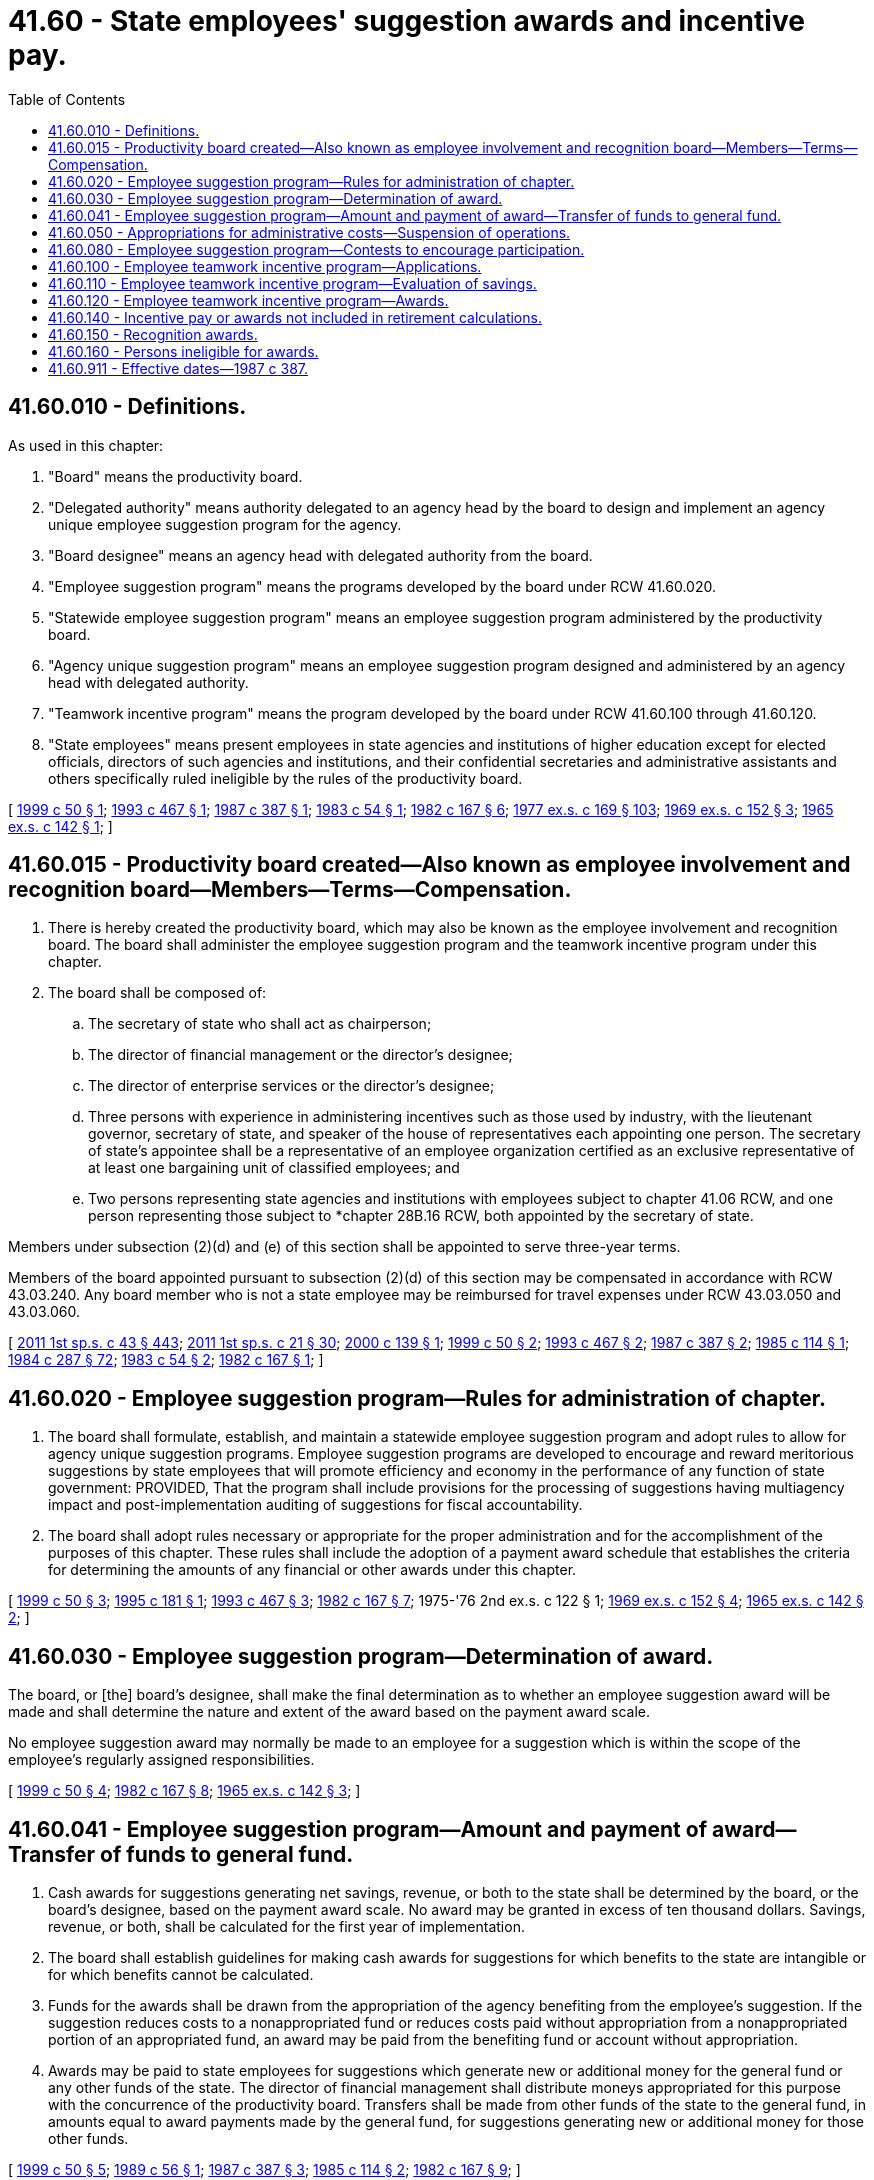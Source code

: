 = 41.60 - State employees' suggestion awards and incentive pay.
:toc:

== 41.60.010 - Definitions.
As used in this chapter:

. "Board" means the productivity board.

. "Delegated authority" means authority delegated to an agency head by the board to design and implement an agency unique employee suggestion program for the agency.

. "Board designee" means an agency head with delegated authority from the board.

. "Employee suggestion program" means the programs developed by the board under RCW 41.60.020.

. "Statewide employee suggestion program" means an employee suggestion program administered by the productivity board.

. "Agency unique suggestion program" means an employee suggestion program designed and administered by an agency head with delegated authority.

. "Teamwork incentive program" means the program developed by the board under RCW 41.60.100 through 41.60.120.

. "State employees" means present employees in state agencies and institutions of higher education except for elected officials, directors of such agencies and institutions, and their confidential secretaries and administrative assistants and others specifically ruled ineligible by the rules of the productivity board.

[ http://lawfilesext.leg.wa.gov/biennium/1999-00/Pdf/Bills/Session%20Laws/Senate/5609-S.SL.pdf?cite=1999%20c%2050%20§%201[1999 c 50 § 1]; http://lawfilesext.leg.wa.gov/biennium/1993-94/Pdf/Bills/Session%20Laws/House/1733-S.SL.pdf?cite=1993%20c%20467%20§%201[1993 c 467 § 1]; http://leg.wa.gov/CodeReviser/documents/sessionlaw/1987c387.pdf?cite=1987%20c%20387%20§%201[1987 c 387 § 1]; http://leg.wa.gov/CodeReviser/documents/sessionlaw/1983c54.pdf?cite=1983%20c%2054%20§%201[1983 c 54 § 1]; http://leg.wa.gov/CodeReviser/documents/sessionlaw/1982c167.pdf?cite=1982%20c%20167%20§%206[1982 c 167 § 6]; http://leg.wa.gov/CodeReviser/documents/sessionlaw/1977ex1c169.pdf?cite=1977%20ex.s.%20c%20169%20§%20103[1977 ex.s. c 169 § 103]; http://leg.wa.gov/CodeReviser/documents/sessionlaw/1969ex1c152.pdf?cite=1969%20ex.s.%20c%20152%20§%203[1969 ex.s. c 152 § 3]; http://leg.wa.gov/CodeReviser/documents/sessionlaw/1965ex1c142.pdf?cite=1965%20ex.s.%20c%20142%20§%201[1965 ex.s. c 142 § 1]; ]

== 41.60.015 - Productivity board created—Also known as employee involvement and recognition board—Members—Terms—Compensation.
. There is hereby created the productivity board, which may also be known as the employee involvement and recognition board. The board shall administer the employee suggestion program and the teamwork incentive program under this chapter.

. The board shall be composed of:

.. The secretary of state who shall act as chairperson;

.. The director of financial management or the director's designee;

.. The director of enterprise services or the director's designee;

.. Three persons with experience in administering incentives such as those used by industry, with the lieutenant governor, secretary of state, and speaker of the house of representatives each appointing one person. The secretary of state's appointee shall be a representative of an employee organization certified as an exclusive representative of at least one bargaining unit of classified employees; and

.. Two persons representing state agencies and institutions with employees subject to chapter 41.06 RCW, and one person representing those subject to *chapter 28B.16 RCW, both appointed by the secretary of state.

Members under subsection (2)(d) and (e) of this section shall be appointed to serve three-year terms.

Members of the board appointed pursuant to subsection (2)(d) of this section may be compensated in accordance with RCW 43.03.240. Any board member who is not a state employee may be reimbursed for travel expenses under RCW 43.03.050 and 43.03.060.

[ http://lawfilesext.leg.wa.gov/biennium/2011-12/Pdf/Bills/Session%20Laws/Senate/5931-S.SL.pdf?cite=2011%201st%20sp.s.%20c%2043%20§%20443[2011 1st sp.s. c 43 § 443]; http://lawfilesext.leg.wa.gov/biennium/2011-12/Pdf/Bills/Session%20Laws/House/1371-S2.SL.pdf?cite=2011%201st%20sp.s.%20c%2021%20§%2030[2011 1st sp.s. c 21 § 30]; http://lawfilesext.leg.wa.gov/biennium/1999-00/Pdf/Bills/Session%20Laws/Senate/6429.SL.pdf?cite=2000%20c%20139%20§%201[2000 c 139 § 1]; http://lawfilesext.leg.wa.gov/biennium/1999-00/Pdf/Bills/Session%20Laws/Senate/5609-S.SL.pdf?cite=1999%20c%2050%20§%202[1999 c 50 § 2]; http://lawfilesext.leg.wa.gov/biennium/1993-94/Pdf/Bills/Session%20Laws/House/1733-S.SL.pdf?cite=1993%20c%20467%20§%202[1993 c 467 § 2]; http://leg.wa.gov/CodeReviser/documents/sessionlaw/1987c387.pdf?cite=1987%20c%20387%20§%202[1987 c 387 § 2]; http://leg.wa.gov/CodeReviser/documents/sessionlaw/1985c114.pdf?cite=1985%20c%20114%20§%201[1985 c 114 § 1]; http://leg.wa.gov/CodeReviser/documents/sessionlaw/1984c287.pdf?cite=1984%20c%20287%20§%2072[1984 c 287 § 72]; http://leg.wa.gov/CodeReviser/documents/sessionlaw/1983c54.pdf?cite=1983%20c%2054%20§%202[1983 c 54 § 2]; http://leg.wa.gov/CodeReviser/documents/sessionlaw/1982c167.pdf?cite=1982%20c%20167%20§%201[1982 c 167 § 1]; ]

== 41.60.020 - Employee suggestion program—Rules for administration of chapter.
. The board shall formulate, establish, and maintain a statewide employee suggestion program and adopt rules to allow for agency unique suggestion programs. Employee suggestion programs are developed to encourage and reward meritorious suggestions by state employees that will promote efficiency and economy in the performance of any function of state government: PROVIDED, That the program shall include provisions for the processing of suggestions having multiagency impact and post-implementation auditing of suggestions for fiscal accountability.

. The board shall adopt rules necessary or appropriate for the proper administration and for the accomplishment of the purposes of this chapter. These rules shall include the adoption of a payment award schedule that establishes the criteria for determining the amounts of any financial or other awards under this chapter.

[ http://lawfilesext.leg.wa.gov/biennium/1999-00/Pdf/Bills/Session%20Laws/Senate/5609-S.SL.pdf?cite=1999%20c%2050%20§%203[1999 c 50 § 3]; http://lawfilesext.leg.wa.gov/biennium/1995-96/Pdf/Bills/Session%20Laws/House/1465.SL.pdf?cite=1995%20c%20181%20§%201[1995 c 181 § 1]; http://lawfilesext.leg.wa.gov/biennium/1993-94/Pdf/Bills/Session%20Laws/House/1733-S.SL.pdf?cite=1993%20c%20467%20§%203[1993 c 467 § 3]; http://leg.wa.gov/CodeReviser/documents/sessionlaw/1982c167.pdf?cite=1982%20c%20167%20§%207[1982 c 167 § 7]; 1975-'76 2nd ex.s. c 122 § 1; http://leg.wa.gov/CodeReviser/documents/sessionlaw/1969ex1c152.pdf?cite=1969%20ex.s.%20c%20152%20§%204[1969 ex.s. c 152 § 4]; http://leg.wa.gov/CodeReviser/documents/sessionlaw/1965ex1c142.pdf?cite=1965%20ex.s.%20c%20142%20§%202[1965 ex.s. c 142 § 2]; ]

== 41.60.030 - Employee suggestion program—Determination of award.
The board, or [the] board's designee, shall make the final determination as to whether an employee suggestion award will be made and shall determine the nature and extent of the award based on the payment award scale.

No employee suggestion award may normally be made to an employee for a suggestion which is within the scope of the employee's regularly assigned responsibilities.

[ http://lawfilesext.leg.wa.gov/biennium/1999-00/Pdf/Bills/Session%20Laws/Senate/5609-S.SL.pdf?cite=1999%20c%2050%20§%204[1999 c 50 § 4]; http://leg.wa.gov/CodeReviser/documents/sessionlaw/1982c167.pdf?cite=1982%20c%20167%20§%208[1982 c 167 § 8]; http://leg.wa.gov/CodeReviser/documents/sessionlaw/1965ex1c142.pdf?cite=1965%20ex.s.%20c%20142%20§%203[1965 ex.s. c 142 § 3]; ]

== 41.60.041 - Employee suggestion program—Amount and payment of award—Transfer of funds to general fund.
. Cash awards for suggestions generating net savings, revenue, or both to the state shall be determined by the board, or the board's designee, based on the payment award scale. No award may be granted in excess of ten thousand dollars. Savings, revenue, or both, shall be calculated for the first year of implementation.

. The board shall establish guidelines for making cash awards for suggestions for which benefits to the state are intangible or for which benefits cannot be calculated.

. Funds for the awards shall be drawn from the appropriation of the agency benefiting from the employee's suggestion. If the suggestion reduces costs to a nonappropriated fund or reduces costs paid without appropriation from a nonappropriated portion of an appropriated fund, an award may be paid from the benefiting fund or account without appropriation.

. Awards may be paid to state employees for suggestions which generate new or additional money for the general fund or any other funds of the state. The director of financial management shall distribute moneys appropriated for this purpose with the concurrence of the productivity board. Transfers shall be made from other funds of the state to the general fund, in amounts equal to award payments made by the general fund, for suggestions generating new or additional money for those other funds.

[ http://lawfilesext.leg.wa.gov/biennium/1999-00/Pdf/Bills/Session%20Laws/Senate/5609-S.SL.pdf?cite=1999%20c%2050%20§%205[1999 c 50 § 5]; http://leg.wa.gov/CodeReviser/documents/sessionlaw/1989c56.pdf?cite=1989%20c%2056%20§%201[1989 c 56 § 1]; http://leg.wa.gov/CodeReviser/documents/sessionlaw/1987c387.pdf?cite=1987%20c%20387%20§%203[1987 c 387 § 3]; http://leg.wa.gov/CodeReviser/documents/sessionlaw/1985c114.pdf?cite=1985%20c%20114%20§%202[1985 c 114 § 2]; http://leg.wa.gov/CodeReviser/documents/sessionlaw/1982c167.pdf?cite=1982%20c%20167%20§%209[1982 c 167 § 9]; ]

== 41.60.050 - Appropriations for administrative costs—Suspension of operations.
The legislature shall appropriate from the personnel service fund for the payment of administrative costs of the productivity board. However, during the 2015-2017, 2017-2019, 2019-2021, and 2021-2023 fiscal biennia, the operations of the productivity board shall be suspended.

[ http://lawfilesext.leg.wa.gov/biennium/2021-22/Pdf/Bills/Session%20Laws/Senate/5092-S.SL.pdf?cite=2021%20c%20334%20§%20967[2021 c 334 § 967]; http://lawfilesext.leg.wa.gov/biennium/2019-20/Pdf/Bills/Session%20Laws/House/1109-S.SL.pdf?cite=2019%20c%20415%20§%20960[2019 c 415 § 960]; http://lawfilesext.leg.wa.gov/biennium/2017-18/Pdf/Bills/Session%20Laws/Senate/5883-S.SL.pdf?cite=2017%203rd%20sp.s.%20c%201%20§%20965[2017 3rd sp.s. c 1 § 965]; http://lawfilesext.leg.wa.gov/biennium/2015-16/Pdf/Bills/Session%20Laws/Senate/6052-S.SL.pdf?cite=2015%203rd%20sp.s.%20c%204%20§%20952[2015 3rd sp.s. c 4 § 952]; http://lawfilesext.leg.wa.gov/biennium/2013-14/Pdf/Bills/Session%20Laws/Senate/5034-S.SL.pdf?cite=2013%202nd%20sp.s.%20c%204%20§%20970[2013 2nd sp.s. c 4 § 970]; http://lawfilesext.leg.wa.gov/biennium/2011-12/Pdf/Bills/Session%20Laws/House/1087-S.SL.pdf?cite=2011%201st%20sp.s.%20c%2050%20§%20937[2011 1st sp.s. c 50 § 937]; http://lawfilesext.leg.wa.gov/biennium/2011-12/Pdf/Bills/Session%20Laws/Senate/5931-S.SL.pdf?cite=2011%201st%20sp.s.%20c%2043%20§%20473[2011 1st sp.s. c 43 § 473]; http://lawfilesext.leg.wa.gov/biennium/1991-92/Pdf/Bills/Session%20Laws/House/1330-S.SL.pdf?cite=1991%20sp.s.%20c%2016%20§%20918[1991 sp.s. c 16 § 918]; http://leg.wa.gov/CodeReviser/documents/sessionlaw/1987c387.pdf?cite=1987%20c%20387%20§%204[1987 c 387 § 4]; http://leg.wa.gov/CodeReviser/documents/sessionlaw/1985c114.pdf?cite=1985%20c%20114%20§%203[1985 c 114 § 3]; http://leg.wa.gov/CodeReviser/documents/sessionlaw/1983c54.pdf?cite=1983%20c%2054%20§%203[1983 c 54 § 3]; http://leg.wa.gov/CodeReviser/documents/sessionlaw/1982c167.pdf?cite=1982%20c%20167%20§%2011[1982 c 167 § 11]; 1975-'76 2nd ex.s. c 122 § 3; http://leg.wa.gov/CodeReviser/documents/sessionlaw/1969ex1c152.pdf?cite=1969%20ex.s.%20c%20152%20§%206[1969 ex.s. c 152 § 6]; http://leg.wa.gov/CodeReviser/documents/sessionlaw/1965ex1c142.pdf?cite=1965%20ex.s.%20c%20142%20§%205[1965 ex.s. c 142 § 5]; ]

== 41.60.080 - Employee suggestion program—Contests to encourage participation.
The board and agency heads may design and initiate contests between agencies and between agency suggestion evaluators to encourage participation in the suggestion program at management levels. Any tokens of recognition offered during these contests shall be nonmonetary and shall not be considered an award, or subject to RCW 41.60.030.

[ http://lawfilesext.leg.wa.gov/biennium/1999-00/Pdf/Bills/Session%20Laws/Senate/5609-S.SL.pdf?cite=1999%20c%2050%20§%206[1999 c 50 § 6]; http://leg.wa.gov/CodeReviser/documents/sessionlaw/1982c167.pdf?cite=1982%20c%20167%20§%2012[1982 c 167 § 12]; 1975-'76 2nd ex.s. c 122 § 5; ]

== 41.60.100 - Employee teamwork incentive program—Applications.
. With the exception of agencies of the legislative and judicial branches, any organizational unit composed of employees in any agency or group of agencies of state government with the ability to identify costs, revenues, or both may apply to the board to participate in the teamwork incentive program as a team. The application shall have the approval of the heads of the agency or agencies within which the team is located.

. Applications shall be in the form specified by the board and contain such information as the board requires. This may include, but is not limited to, quantitative measures which establish a database of program output or performance expectations, or both. This database is used to evaluate savings in accordance with RCW 41.60.110.

[ http://lawfilesext.leg.wa.gov/biennium/1999-00/Pdf/Bills/Session%20Laws/Senate/5609-S.SL.pdf?cite=1999%20c%2050%20§%207[1999 c 50 § 7]; http://lawfilesext.leg.wa.gov/biennium/1993-94/Pdf/Bills/Session%20Laws/House/1733-S.SL.pdf?cite=1993%20c%20467%20§%204[1993 c 467 § 4]; http://leg.wa.gov/CodeReviser/documents/sessionlaw/1989c56.pdf?cite=1989%20c%2056%20§%202[1989 c 56 § 2]; http://leg.wa.gov/CodeReviser/documents/sessionlaw/1987c387.pdf?cite=1987%20c%20387%20§%205[1987 c 387 § 5]; http://leg.wa.gov/CodeReviser/documents/sessionlaw/1985c114.pdf?cite=1985%20c%20114%20§%204[1985 c 114 § 4]; http://leg.wa.gov/CodeReviser/documents/sessionlaw/1982c167.pdf?cite=1982%20c%20167%20§%202[1982 c 167 § 2]; ]

== 41.60.110 - Employee teamwork incentive program—Evaluation of savings.
To qualify for a teamwork incentive program award for its employees, a team must identify the net savings, revenue, or both, accomplished during the project period. The calculations of net savings, revenue, or both, are not final until approved by the agency head, who may modify the team's calculations. The board may by rule establish criteria to be used in calculating net savings, revenue, or both.

[ http://lawfilesext.leg.wa.gov/biennium/1999-00/Pdf/Bills/Session%20Laws/Senate/5609-S.SL.pdf?cite=1999%20c%2050%20§%208[1999 c 50 § 8]; http://lawfilesext.leg.wa.gov/biennium/1993-94/Pdf/Bills/Session%20Laws/House/1733-S.SL.pdf?cite=1993%20c%20467%20§%205[1993 c 467 § 5]; http://leg.wa.gov/CodeReviser/documents/sessionlaw/1989c56.pdf?cite=1989%20c%2056%20§%203[1989 c 56 § 3]; http://leg.wa.gov/CodeReviser/documents/sessionlaw/1987c387.pdf?cite=1987%20c%20387%20§%206[1987 c 387 § 6]; http://leg.wa.gov/CodeReviser/documents/sessionlaw/1985c114.pdf?cite=1985%20c%20114%20§%205[1985 c 114 § 5]; http://leg.wa.gov/CodeReviser/documents/sessionlaw/1982c167.pdf?cite=1982%20c%20167%20§%203[1982 c 167 § 3]; ]

== 41.60.120 - Employee teamwork incentive program—Awards.
The agency head may recommend an award amount to the board. The board shall make the final determination as to whether an award will be made in accordance with applicable rules governing the teamwork incentive program. Awards will be based on the payment award scale. Funds for the teamwork incentive award shall be drawn from the agencies in which the unit is located or from the benefiting fund or account without appropriation when additional revenue is generated to the fund or account.

Awards may be paid to teams for process changes which generate new or additional money for the general fund or any other funds of the state. The director of the office of financial management shall distribute moneys appropriated for this purpose with the concurrence of the productivity board. Transfers shall be made from other funds of the state to the general fund in amounts equal to award payments made by the general fund, for innovations generating new or additional money for those other funds.

[ http://lawfilesext.leg.wa.gov/biennium/1999-00/Pdf/Bills/Session%20Laws/Senate/5609-S.SL.pdf?cite=1999%20c%2050%20§%209[1999 c 50 § 9]; http://lawfilesext.leg.wa.gov/biennium/1993-94/Pdf/Bills/Session%20Laws/House/1733-S.SL.pdf?cite=1993%20c%20467%20§%206[1993 c 467 § 6]; http://leg.wa.gov/CodeReviser/documents/sessionlaw/1989c56.pdf?cite=1989%20c%2056%20§%204[1989 c 56 § 4]; http://leg.wa.gov/CodeReviser/documents/sessionlaw/1987c387.pdf?cite=1987%20c%20387%20§%207[1987 c 387 § 7]; http://leg.wa.gov/CodeReviser/documents/sessionlaw/1985c114.pdf?cite=1985%20c%20114%20§%206[1985 c 114 § 6]; http://leg.wa.gov/CodeReviser/documents/sessionlaw/1982c167.pdf?cite=1982%20c%20167%20§%204[1982 c 167 § 4]; ]

== 41.60.140 - Incentive pay or awards not included in retirement calculations.
Incentive pay or awards provided under this chapter shall not be included for the purpose of computing a retirement allowance under any public retirement system of this state.

[ http://leg.wa.gov/CodeReviser/documents/sessionlaw/1982c167.pdf?cite=1982%20c%20167%20§%2010[1982 c 167 § 10]; ]

== 41.60.150 - Recognition awards.
Other than suggestion awards and incentive pay unit awards, agencies shall have the authority to recognize employees, either individually or as a class, for accomplishments including outstanding achievements, safety performance, longevity, outstanding public service, or service as employee suggestion evaluators and implementors. Recognition awards may not exceed two hundred dollars in value per award. Such awards may include, but not be limited to, cash or such items as pen and desk sets, plaques, pins, framed certificates, clocks, and calculators. Award costs shall be paid by the agency giving the award. From February 15, 2010, through June 30, 2013, recognition awards may not be given in the form of cash or cash equivalents such as gift certificates or gift cards.

[ http://lawfilesext.leg.wa.gov/biennium/2011-12/Pdf/Bills/Session%20Laws/Senate/5860-S.SL.pdf?cite=2011%201st%20sp.s.%20c%2039%20§%209[2011 1st sp.s. c 39 § 9]; http://lawfilesext.leg.wa.gov/biennium/2009-10/Pdf/Bills/Session%20Laws/Senate/6382-S.SL.pdf?cite=2010%20c%201%20§%206[2010 c 1 § 6]; http://lawfilesext.leg.wa.gov/biennium/1999-00/Pdf/Bills/Session%20Laws/Senate/6429.SL.pdf?cite=2000%20c%20139%20§%202[2000 c 139 § 2]; http://lawfilesext.leg.wa.gov/biennium/1999-00/Pdf/Bills/Session%20Laws/Senate/5609-S.SL.pdf?cite=1999%20c%2050%20§%2010[1999 c 50 § 10]; http://leg.wa.gov/CodeReviser/documents/sessionlaw/1989c56.pdf?cite=1989%20c%2056%20§%205[1989 c 56 § 5]; http://leg.wa.gov/CodeReviser/documents/sessionlaw/1985c114.pdf?cite=1985%20c%20114%20§%207[1985 c 114 § 7]; ]

== 41.60.160 - Persons ineligible for awards.
No award may be made under this chapter to any elected state official or state agency director.

[ http://lawfilesext.leg.wa.gov/biennium/1993-94/Pdf/Bills/Session%20Laws/House/1733-S.SL.pdf?cite=1993%20c%20467%20§%207[1993 c 467 § 7]; http://leg.wa.gov/CodeReviser/documents/sessionlaw/1987c387.pdf?cite=1987%20c%20387%20§%208[1987 c 387 § 8]; ]

== 41.60.911 - Effective dates—1987 c 387.
This act is necessary for the immediate preservation of the public peace, health, and safety, the support of the state government and its existing public institutions, and shall take effect July 1, 1987, except section 10 of this act which shall take effect immediately.

[ http://leg.wa.gov/CodeReviser/documents/sessionlaw/1987c387.pdf?cite=1987%20c%20387%20§%2011[1987 c 387 § 11]; ]

